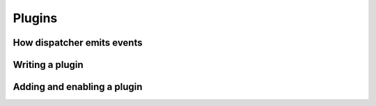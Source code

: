 .. _plugins:

Plugins
=======

How dispatcher emits events
---------------------------

.. _plugins-writing-plugin:

Writing a plugin
----------------

Adding and enabling a plugin
----------------------------

